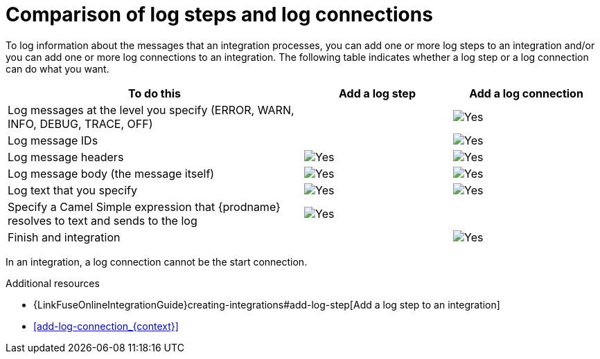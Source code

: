 // Module included in the following assemblies:
// connecting_to_log.adoc

[id='comparison-log-step-connection_{context}']
= Comparison of log steps and log connections

To log information about the messages that an integration processes, 
you can add one or more log steps to an integration and/or you can
add one or more log connections to an integration. The following
table indicates whether a log step or a log connection 
can do what you want. 

[options="header"]
[cols="2,1,1"]
|====

|To do this
|Add a log step
|Add a log connection

|Log messages at the level you specify (ERROR, WARN, INFO, DEBUG, TRACE, OFF)
|
|image:images/CheckMark.png[Yes]

|Log message IDs
|
|image:images/CheckMark.png[Yes]

|Log message headers
|image:images/CheckMark.png[Yes]
|image:images/CheckMark.png[Yes]

|Log message body (the message itself)
|image:images/CheckMark.png[Yes]
|image:images/CheckMark.png[Yes]

|Log text that you specify
|image:images/CheckMark.png[Yes]
|image:images/CheckMark.png[Yes]

|Specify a Camel Simple expression that {prodname} resolves to text and sends to the log
|image:images/CheckMark.png[Yes]
|

|Finish and integration
|
|image:images/CheckMark.png[Yes]

|====

In an integration, a log connection cannot be the start connection.

.Additional resources
* {LinkFuseOnlineIntegrationGuide}creating-integrations#add-log-step[Add a log step to an integration]
* <<add-log-connection_{context}>>
